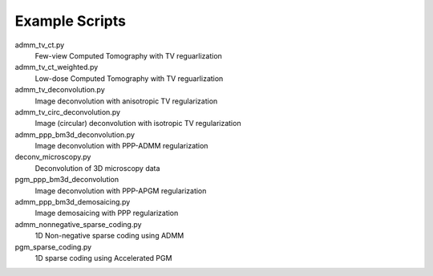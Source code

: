 Example Scripts
---------------

admm_tv_ct.py
    Few-view Computed Tomography with TV reguarlization

admm_tv_ct_weighted.py
    Low-dose Computed Tomography with TV reguarlization

admm_tv_deconvolution.py
    Image deconvolution with anisotropic TV regularization

admm_tv_circ_deconvolution.py
    Image (circular) deconvolution with isotropic TV regularization

admm_ppp_bm3d_deconvolution.py
    Image deconvolution with PPP-ADMM regularization

deconv_microscopy.py
    Deconvolution of 3D microscopy data

pgm_ppp_bm3d_deconvolution
    Image deconvolution with PPP-APGM regularization

admm_ppp_bm3d_demosaicing.py
    Image demosaicing with PPP regularization

admm_nonnegative_sparse_coding.py
    1D Non-negative sparse coding using ADMM

pgm_sparse_coding.py
    1D sparse coding using Accelerated PGM


